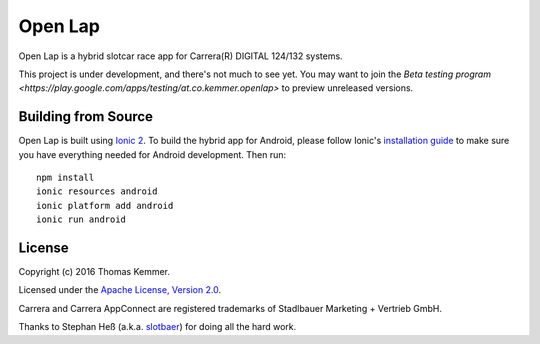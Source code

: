 Open Lap
========================================================================

Open Lap is a hybrid slotcar race app for Carrera(R) DIGITAL 124/132
systems.

This project is under development, and there's not much to see yet.  
You may want to join the `Beta testing program 
<https://play.google.com/apps/testing/at.co.kemmer.openlap>` to preview
unreleased versions.


Building from Source
------------------------------------------------------------------------

Open Lap is built using `Ionic 2 <http://ionic.io/2>`_.  To build the
hybrid app for Android, please follow Ionic's `installation guide
<http://ionicframework.com/docs/v2/getting-started/installation/>`_ to
make sure you have everything needed for Android development.  Then
run::

  npm install
  ionic resources android
  ionic platform add android
  ionic run android


License
------------------------------------------------------------------------

Copyright (c) 2016 Thomas Kemmer.

Licensed under the `Apache License, Version 2.0`_.

Carrera and Carrera AppConnect are registered trademarks of Stadlbauer
Marketing + Vertrieb GmbH.

Thanks to Stephan Heß (a.k.a. slotbaer_) for doing all the hard work.


.. _Apache License, Version 2.0: http://www.apache.org/licenses/LICENSE-2.0

.. _slotbaer: http://www.slotbaer.de/
